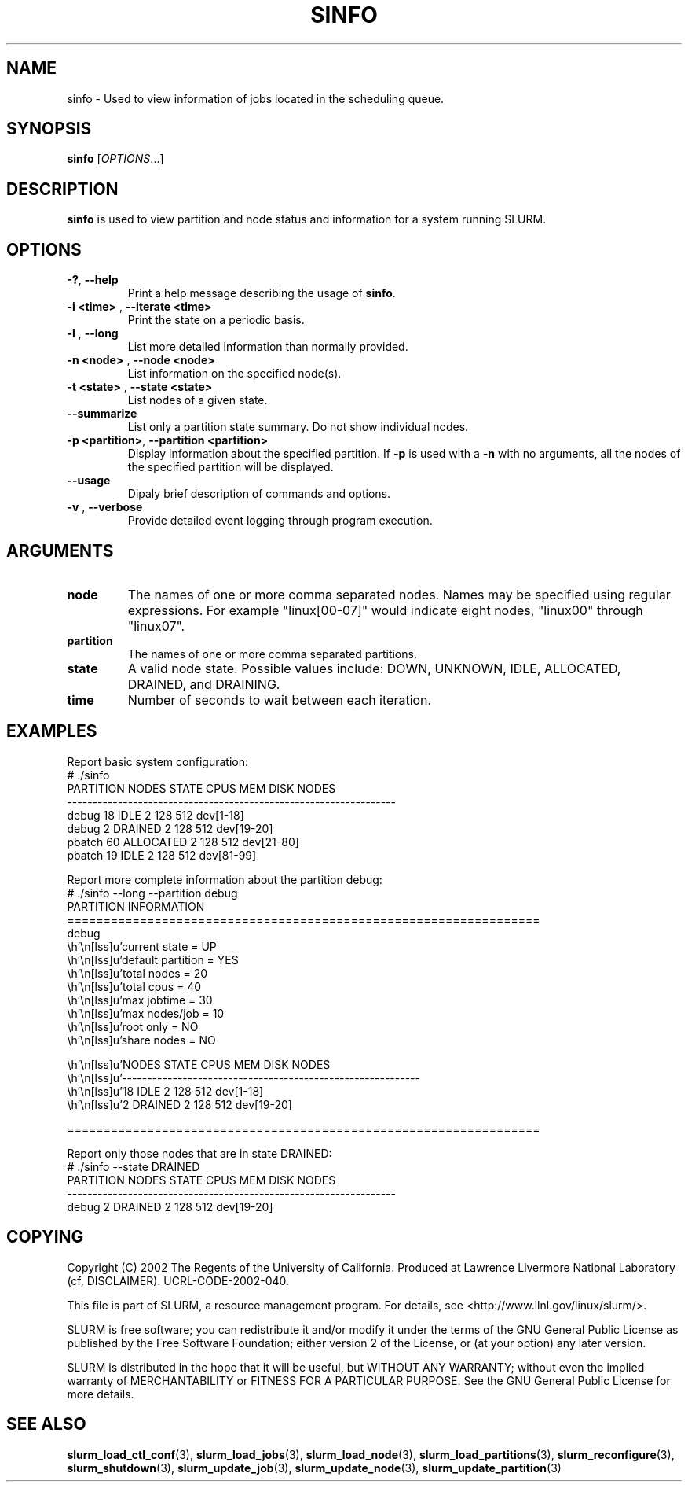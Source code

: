 .TH SINFO "1" "October 2002" "sinfo 0.1" "Slurm components"

.SH "NAME"
sinfo \- Used to view information of jobs located in the scheduling queue.

.SH "SYNOPSIS"
\fBsinfo\fR [\fIOPTIONS\fR...] 
.SH "DESCRIPTION"
\fBsinfo\fR is used to view partition and node status and information for a 
system running SLURM. 

.SH "OPTIONS"
.TP
\fB-?\fR, \fB--help\fR
Print a help message describing the usage of \fBsinfo\fR.
.TP
\fB-i <time>\fR , \fB--iterate <time>\fR
Print the state on a periodic basis.
.TP
\fB-l\fR , \fB--long\fR
List more detailed information than normally provided.
.TP
\fB-n <node>\fR , \fB--node <node>\fR
List information on the specified node(s).
.TP
\fB-t <state>\fR , \fB--state <state>\fR
List nodes of a given state.
.TP
\fB--summarize\fR
List only a partition state summary. Do not show individual nodes.
.TP
\fB-p <partition>\fR, \fB--partition <partition>\fR
Display information about the specified partition.  If \fB-p\fR is used with a
\fB-n\fR with no arguments, all the nodes of the specified partition will be
displayed.
.TP
\fB--usage\fR
Dipaly brief description of commands and options.
.TP
\fB-v\fR , \fB--verbose\fR
Provide detailed event logging through program execution.
.SH "ARGUMENTS"
.TP
\fBnode\fR
The names of one or more comma separated nodes. Names may be specified using regular expressions.
For example "linux[00-07]" would indicate eight nodes, "linux00" through "linux07".
.TP
\fBpartition\fR
The names of one or more comma separated partitions.
.TP
\fBstate\fR
A valid node state. Possible values include: DOWN, UNKNOWN, IDLE, ALLOCATED, DRAINED, and DRAINING.
.TP
\fBtime\fR
Number of seconds to wait between each iteration.
.SH "EXAMPLES"
.eo
Report basic system configuration:
.br
# ./sinfo
.br
PARTITION   NODES  STATE      CPUS      MEM     DISK  NODES
.br
-----------------------------------------------------------------
.br
debug          18  IDLE          2      128      512  dev[1-18]
.br
debug           2  DRAINED       2      128      512  dev[19-20]
.br
pbatch         60  ALLOCATED     2      128      512  dev[21-80]
.br
pbatch         19  IDLE          2      128      512  dev[81-99]
.br
 
.br
Report more complete information about the partition debug:
.br
# ./sinfo --long --partition debug
.br
PARTITION INFORMATION
.br
=================================================================
.br
debug
.br
        current state     = UP
.br
        default partition = YES
.br
        total nodes       = 20
.br
        total cpus        = 40
.br
        max jobtime       = 30
.br
        max nodes/job     = 10
.br
        root only         = NO
.br
        share nodes       = NO
.br

.br
        NODES  STATE      CPUS      MEM     DISK  NODES
.br
        -----------------------------------------------------------
.br
           18  IDLE          2      128      512  dev[1-18]
.br
            2  DRAINED       2      128      512  dev[19-20]
.br

.br
=================================================================
.br
 
.br
Report only those nodes that are in state DRAINED:
.br
# ./sinfo --state DRAINED
.br
PARTITION   NODES  STATE      CPUS      MEM     DISK  NODES
.br
-----------------------------------------------------------------
.br
debug           2  DRAINED       2      128      512  dev[19-20]
.ec

.SH "COPYING"
Copyright (C) 2002 The Regents of the University of California.
Produced at Lawrence Livermore National Laboratory (cf, DISCLAIMER).
UCRL-CODE-2002-040.
.LP
This file is part of SLURM, a resource management program.
For details, see <http://www.llnl.gov/linux/slurm/>.
.LP
SLURM is free software; you can redistribute it and/or modify it under
the terms of the GNU General Public License as published by the Free
Software Foundation; either version 2 of the License, or (at your option)
any later version.
.LP
SLURM is distributed in the hope that it will be useful, but WITHOUT ANY
WARRANTY; without even the implied warranty of MERCHANTABILITY or FITNESS
FOR A PARTICULAR PURPOSE.  See the GNU General Public License for more
details.
.SH "SEE ALSO"
\fBslurm_load_ctl_conf\fR(3), \fBslurm_load_jobs\fR(3), \fBslurm_load_node\fR(3), 
\fBslurm_load_partitions\fR(3), 
\fBslurm_reconfigure\fR(3), \fBslurm_shutdown\fR(3), 
\fBslurm_update_job\fR(3), \fBslurm_update_node\fR(3), \fBslurm_update_partition\fR(3)
